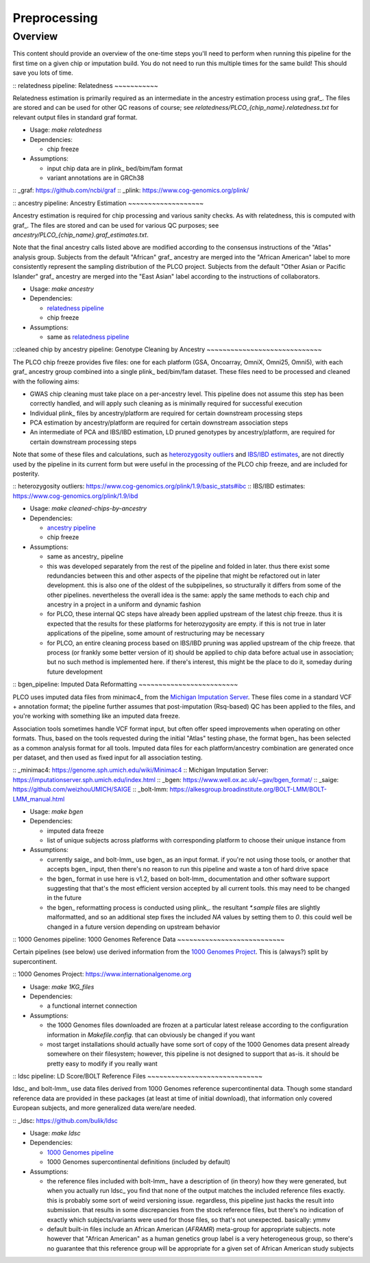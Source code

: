 Preprocessing
=============

Overview
--------

This content should provide an overview of the one-time steps you'll need to perform when running this pipeline for the first time
on a given chip or imputation build. You do not need to run this multiple times for the same build! This should save you lots of time.

:: _`relatedness pipeline`:
Relatedness
~~~~~~~~~~~

Relatedness estimation is primarily required as an intermediate in the ancestry estimation process using graf_. The files are stored
and can be used for other QC reasons of course; see `relatedness/PLCO_{chip_name}.relatedness.txt` for relevant output files in standard
graf format.

*  Usage: `make relatedness`
*  Dependencies:

   *  chip freeze
      
*  Assumptions:

   *  input chip data are in plink_ bed/bim/fam format
   *  variant annotations are in GRCh38

:: _graf: https://github.com/ncbi/graf
:: _plink: https://www.cog-genomics.org/plink/


:: _`ancestry pipeline`:
Ancestry Estimation
~~~~~~~~~~~~~~~~~~~

Ancestry estimation is required for chip processing and various sanity checks. As with relatedness, this is computed with graf_. The files
are stored and can be used for various QC purposes; see `ancestry/PLCO_{chip_name}.graf_estimates.txt`.

Note that the final ancestry calls listed above are modified according to the consensus instructions of the "Atlas" analysis group.
Subjects from the default "African" graf_ ancestry are merged into the "African American" label to more consistently represent
the sampling distribution of the PLCO project. Subjects from the default "Other Asian or Pacific Islander" graf_ ancestry are merged
into the "East Asian" label according to the instructions of collaborators.

*  Usage: `make ancestry`
*  Dependencies:

   *  `relatedness pipeline`_
   *  chip freeze

*  Assumptions:

   *  same as `relatedness pipeline`_

::_`cleaned chip by ancestry pipeline`:
Genotype Cleaning by Ancestry
~~~~~~~~~~~~~~~~~~~~~~~~~~~~~

The PLCO chip freeze provides five files: one for each platform (GSA, Oncoarray, OmniX, Omni25, Omni5), with each graf_ ancestry group
combined into a single plink_ bed/bim/fam dataset. These files need to be processed and cleaned with the following aims:

*  GWAS chip cleaning must take place on a per-ancestry level. This pipeline does not assume this step has been correctly handled,
   and will apply such cleaning as is minimally required for successful execution
*  Individual plink_ files by ancestry/platform are required for certain downstream processing steps
*  PCA estimation by ancestry/platform are required for certain downstream association steps
*  An intermediate of PCA and IBS/IBD estimation, LD pruned genotypes by ancestry/platform, are required for certain downstream
   processing steps

Note that some of these files and calculations, such as `heterozygosity outliers`_ and `IBS/IBD estimates`_, are not directly
used by the pipeline in its current form but were useful in the processing of the PLCO chip freeze, and are included for posterity.

:: _`heterozygosity outliers`: https://www.cog-genomics.org/plink/1.9/basic_stats#ibc
:: _`IBS/IBD estimates`: https://www.cog-genomics.org/plink/1.9/ibd

*  Usage: `make cleaned-chips-by-ancestry`
*  Dependencies:

   *  `ancestry pipeline`_
   *  chip freeze

*  Assumptions:

   *  same as ancestry_ pipeline
   *  this was developed separately from the rest of the pipeline and folded in later. thus there exist some redundancies
      between this and other aspects of the pipeline that might be refactored out in later development. this is also one
      of the oldest of the subpipelines, so structurally it differs from some of the other pipelines. nevertheless the
      overall idea is the same: apply the same methods to each chip and ancestry in a project in a uniform and dynamic fashion
   *  for PLCO, these internal QC steps have already been applied upstream of the latest chip freeze. thus it is expected
      that the results for these platforms for heterozygosity are empty. if this is not true in later applications of the
      pipeline, some amount of restructuring may be necessary
   *  for PLCO, an entire cleaning process based on IBS/IBD pruning was applied upstream of the chip freeze. that process
      (or frankly some better version of it) should be applied to chip data before actual use in association; but no such
      method is implemented here. if there's interest, this might be the place to do it, someday during future development
      
:: _`bgen_pipeline`:
Imputed Data Reformatting
~~~~~~~~~~~~~~~~~~~~~~~~~

PLCO uses imputed data files from minimac4_ from the `Michigan Imputation Server`_. These files come in a standard VCF +
annotation format; the pipeline further assumes that post-imputation (Rsq-based) QC has been applied to the files, and you're
working with something like an imputed data freeze.

Association tools sometimes handle VCF format input, but often offer speed improvements when operating on other formats.
Thus, based on the tools requested during the initial "Atlas" testing phase, the format bgen_ has been selected as a common
analysis format for all tools. Imputed data files for each platform/ancestry combination are generated once per dataset,
and then used as fixed input for all association testing.

:: _minimac4: https://genome.sph.umich.edu/wiki/Minimac4
:: _`Michigan Imputation Server`: https://imputationserver.sph.umich.edu/index.html
:: _bgen: https://www.well.ox.ac.uk/~gav/bgen_format/
:: _saige: https://github.com/weizhouUMICH/SAIGE
:: _bolt-lmm: https://alkesgroup.broadinstitute.org/BOLT-LMM/BOLT-LMM_manual.html

* Usage: `make bgen`
* Dependencies:

  *  imputed data freeze
  *  list of unique subjects across platforms with corresponding platform to choose their unique instance from

* Assumptions:

  *  currently saige_ and bolt-lmm_ use bgen_ as an input format. if you're not using those tools, or another that accepts
     bgen_ input, then there's no reason to run this pipeline and waste a ton of hard drive space
  *  the bgen_ format in use here is v1.2, based on bolt-lmm_ documentation and other software support suggesting that
     that's the most efficient version accepted by all current tools. this may need to be changed in the future
  *  the bgen_ reformatting process is conducted using plink_. the resultant `*.sample` files are slightly malformatted,
     and so an additional step fixes the included `NA` values by setting them to `0`. this could well be changed in
     a future version depending on upstream behavior

     
:: _`1000 Genomes pipeline`:
1000 Genomes Reference Data
~~~~~~~~~~~~~~~~~~~~~~~~~~~

Certain pipelines (see below) use derived information from the `1000 Genomes Project`_. This is (always?) split
by supercontinent.

:: _`1000 Genomes Project`: https://www.internationalgenome.org

* Usage: `make 1KG_files`
* Dependencies:

  * a functional internet connection

* Assumptions:

  *  the 1000 Genomes files downloaded are frozen at a particular latest release according to the configuration information
     in `Makefile.config`. that can obviously be changed if you want
  *  most target installations should actually have some sort of copy of the 1000 Genomes data present already somewhere
     on their filesystem; however, this pipeline is not designed to support that as-is. it should be pretty easy to modify
     if you really want

:: _`ldsc pipeline`:
LD Score/BOLT Reference Files
~~~~~~~~~~~~~~~~~~~~~~~~~~~~~

ldsc_ and bolt-lmm_ use data files derived from 1000 Genomes reference supercontinental data. Though some standard
reference data are provided in these packages (at least at time of initial download), that information only
covered European subjects, and more generalized data were/are needed.

:: _ldsc: https://github.com/bulik/ldsc

*  Usage: `make ldsc`

*  Dependencies:

   *  `1000 Genomes pipeline`_
   *  1000 Genomes supercontinental definitions (included by default)

*  Assumptions:

   *  the reference files included with bolt-lmm_ have a description of (in theory) how they were generated, but when you
      actually run ldsc_ you find that none of the output matches the included reference files exactly. this is probably
      some sort of weird versioning issue. regardless, this pipeline just hacks the result into submission. that results
      in some discrepancies from the stock reference files, but there's no indication of exactly which subjects/variants
      were used for those files, so that's not unexpected. basically: ymmv
   *  default built-in files include an African American (`AFRAMR`) meta-group for appropriate subjects. note however
      that "African American" as a human genetics group label is a very heterogeneous group, so there's no guarantee
      that this reference group will be appropriate for a given set of African American study subjects

